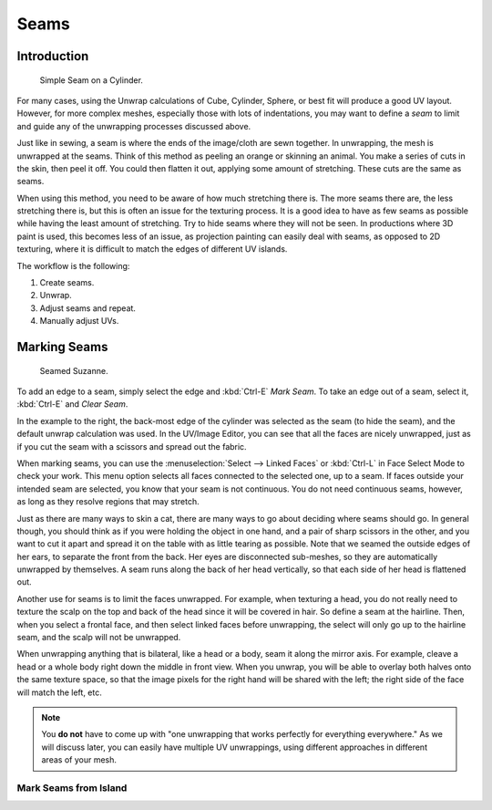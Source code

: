 
*****
Seams
*****

Introduction
============

.. figure:: /images/editors_uv_image_uv_editing_unwrapping_seam_simple.png
   :width: 300px

   Simple Seam on a Cylinder.


For many cases, using the Unwrap calculations of Cube, Cylinder, Sphere,
or best fit will produce a good UV layout. However, for more complex meshes,
especially those with lots of indentations, you may want to define a *seam* to limit and
guide any of the unwrapping processes discussed above.

Just like in sewing, a seam is where the ends of the image/cloth are sewn together.
In unwrapping, the mesh is unwrapped at the seams.
Think of this method as peeling an orange or skinning an animal.
You make a series of cuts in the skin, then peel it off. You could then flatten it out,
applying some amount of stretching. These cuts are the same as seams.

When using this method, you need to be aware of how much stretching there is.
The more seams there are, the less stretching there is,
but this is often an issue for the texturing process.
It is a good idea to have as few seams as possible while having the least amount of stretching.
Try to hide seams where they will not be seen. In productions where 3D paint is used,
this becomes less of an issue, as projection painting can easily deal with seams,
as opposed to 2D texturing, where it is difficult to match the edges of different UV islands.

The workflow is the following:

#. Create seams.
#. Unwrap.
#. Adjust seams and repeat.
#. Manually adjust UVs.


.. _bpy.ops.uv.mark_seam:

Marking Seams
=============

.. figure:: /images/editors_uv_image_uv_editing_unwrapping_seams.png
   :width: 250px

   Seamed Suzanne.


To add an edge to a seam, simply select the edge and :kbd:`Ctrl-E` *Mark Seam*.
To take an edge out of a seam, select it, :kbd:`Ctrl-E` and *Clear Seam*.

In the example to the right, the back-most edge of the cylinder was selected as the seam
(to hide the seam), and the default unwrap calculation was used.
In the UV/Image Editor, you can see that all the faces are nicely unwrapped,
just as if you cut the seam with a scissors and spread out the fabric.

When marking seams, you can use the :menuselection:`Select --> Linked Faces`
or :kbd:`Ctrl-L` in Face Select Mode to check your work.
This menu option selects all faces connected to the selected one, up to a seam.
If faces outside your intended seam are selected, you know that your seam is not continuous.
You do not need continuous seams, however, as long as they resolve regions that may stretch.

Just as there are many ways to skin a cat, there are many ways to go about deciding where seams should go.
In general though, you should think as if you were holding the object in one hand, and a pair of
sharp scissors in the other, and you want to cut it apart and spread it on the table with as little
tearing as possible. Note that we seamed the outside edges of her ears, to separate the front from the back.
Her eyes are disconnected sub-meshes, so they are automatically unwrapped by themselves.
A seam runs along the back of her head vertically, so that each side of her head is flattened out.

Another use for seams is to limit the faces unwrapped. For example, when texturing a head, you
do not really need to texture the scalp on the top and back of the head since it will be
covered in hair. So define a seam at the hairline. Then, when you select a frontal face,
and then select linked faces before unwrapping,
the select will only go up to the hairline seam, and the scalp will not be unwrapped.

When unwrapping anything that is bilateral, like a head or a body, seam it along the mirror axis.
For example, cleave a head or a whole body right down the middle in front view. When you unwrap,
you will be able to overlay both halves onto the same texture space,
so that the image pixels for the right hand will be shared with the left;
the right side of the face will match the left, etc.

.. note::

   You **do not** have to come up with "one unwrapping that works perfectly for everything everywhere."
   As we will discuss later, you can easily have multiple UV unwrappings,
   using different approaches in different areas of your mesh.


.. _bpy.ops.uv.seams_from_islands:

Mark Seams from Island
----------------------
